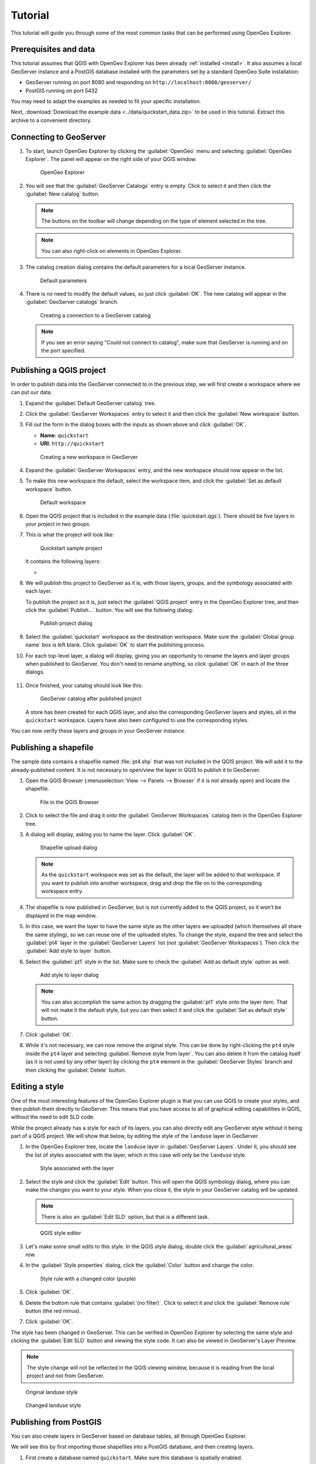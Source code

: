 .. _tutorial:

Tutorial
========

This tutorial will guide you through some of the most common tasks that can be performed using OpenGeo Explorer.

Prerequisites and data
----------------------

This tutorial assumes that QGIS with OpenGeo Explorer has been already :ref:`installed <install>`. It also assumes a local GeoServer instance and a PostGIS database installed with the parameters set by a standard OpenGeo Suite installation:

* GeoServer running on port 8080 and responding on ``http://localhost:8080/geoserver/``
* PostGIS running on port 5432

You may need to adapt the examples as needed to fit your specific installation.

Next, :download:`Download the example data <../data/quickstart_data.zip>` to be used in this tutorial. Extract this archive to a convenient directory.

Connecting to GeoServer
-----------------------

#. To start, launch OpenGeo Explorer by clicking the :guilabel:`OpenGeo` menu and selecting :guilabel:`OpenGeo Explorer`. The panel will appear on the right side of your QGIS window.

   .. figure:: img/explorer.png

      OpenGeo Explorer

#. You will see that the :guilabel:`GeoServer Catalogs` entry is empty. Click to select it and then click the :guilabel:`New catalog` button.

   .. note:: The buttons on the toolbar will change depending on the type of element selected in the tree.

   .. note:: You can also right-click on elements in OpenGeo Explorer.

#. The catalog creation dialog contains the default parameters for a local GeoServer instance.

   .. figure:: img/create_catalog.png

      Default parameters

#. There is no need to modify the default values, so just click :guilabel:`OK`. The new catalog will appear in the :guilabel:`GeoServer catalogs` branch.

   .. figure:: img/catalog_entry.png

      Creating a connection to a GeoServer catalog

   .. note:: If you see an error saying "Could not connect to catalog", make sure that GeoServer is running and on the port specified.

Publishing a QGIS project
-------------------------

In order to publish data into the GeoServer connected to in the previous step, we will first create a workspace where we can put our data.

#. Expand the :guilabel:`Default GeoServer catalog` tree.

#. Click the :guilabel:`GeoServer Workspaces` entry to select it and then click the :guilabel:`New workspace` button.

#. Fill out the form in the dialog boxes with the inputs as shown above and click :guilabel:`OK`.

   * **Name**: ``quickstart``
   * **URI**: ``http://quickstart``

   .. figure:: img/create_workspace.png

      Creating a new workspace in GeoServer

#. Expand the :guilabel:`GeoServer Workspaces` entry, and the new workspace should now appear in the list.

#. To make this new workspace the default, select the workspace item, and click the :guilabel:`Set as default workspace` button.

   .. figure:: img/default_workspace.png

      Default workspace

#. Open the QGIS project that is included in the example data (:file:`quickstart.qgs`). There should be five layers in your project in two groups.

#. This is what the project will look like:

   .. figure:: img/project.png

      Quickstart sample project

   It contains the following layers:

   * 

#. We will publish this project to GeoServer as it is, with those layers, groups, and the symbology associated with each layer.

   To publish the project as it is, just select the :guilabel:`QGIS project` entry in the OpenGeo Explorer tree, and then click the :guilabel:`Publish...` button. You will see the following dialog:

   .. figure:: img/publish_project.png

      Publish project dialog

#. Select the :guilabel:`quickstart` workspace as the destination workspace. Make sure the :guilabel:`Global group name` box is left blank. Click :guilabel:`OK` to start the publishing process.

#. For each top-level layer, a dialog will display, giving you an opportunity to rename the layers and layer groups when published to GeoServer. You don't need to rename anything, so click :guilabel:`OK` in each of the three dialogs.

   .. figure:: img/publish_dem.png

   .. figure:: img/publish_geology_landuse.png

   .. figure:: img/publish_elevation.png

#. Once finished, your catalog should look like this:

   .. figure:: img/catalog_after_publish.png

      GeoServer catalog after published project

   A store has been created for each QGIS layer, and also the corresponding GeoServer layers and styles, all in the ``quickstart`` workspace. Layers have also been configured to use the corresponding styles.

You can now verify these layers and groups in your GeoServer instance.

Publishing a shapefile
----------------------

The sample data contains a shapefile named :file:`pt4.shp` that was not included in the QGIS project. We will add it to the already-published content. It is not necessary to open/view the layer in QGIS to publish it to GeoServer.

#. Open the QGIS Browser (:menuselection:`View --> Panels --> Browser` if it is not already open) and locate the shapefile.

   .. figure:: img/file_in_browser.png

      File in the QGIS Browser

#. Click to select the file and drag it onto the :guilabel:`GeoServer Workspaces` catalog item in the OpenGeo Explorer tree.

#. A dialog will display, asking you to name the layer. Click :guilabel:`OK`.

   .. figure:: img/upload_rename.png

      Shapefile upload dialog

   .. note:: As the ``quickstart`` workspace was set as the default, the layer will be added to that workspace. If you want to publish into another workspace, drag and drop the file on to the corresponding workspace entry.

#. The shapefile is now published in GeoServer, but is not currently added to the QGIS project, so it won't be displayed in the map window.

#. In this case, we want the layer to have the same style as the other layers we uploaded (which themselves all share the same styling), so we can reuse one of the uploaded styles. To change the style, expand the tree and select the :guilabel:`pt4` layer in the :guilabel:`GeoServer Layers` list (*not* :guilabel:`GeoServer Workspaces`). Then click the :guilabel:`Add style to layer` button.

#. Select the :guilabel:`pt1` style in the list. Make sure to check the :guilabel:`Add as default style` option as well.

   .. figure:: img/add_style.png

      Add style to layer dialog

   .. note:: You can also accomplish the same action by dragging the :guilabel:`pt1` style onto the layer item. That will not make it the default style, but you can then select it and click the :guilabel:`Set as default style` button.

#. Click :guilabel:`OK`.

#. While it's not necessary, we can now remove the original style. This can be done by right-clicking the ``pt4`` style inside the ``pt4`` layer and selecting :guilabel:`Remove style from layer`. You can also delete it from the catalog itself (as it is not used by any other layer) by clicking the ``pt4`` element in the :guilabel:`GeoServer Styles` branch and then clicking the :guilabel:`Delete` button.

   .. figure:: img/new_default_style.png

Editing a style
---------------

One of the most interesting features of the OpenGeo Explorer plugin is that you can use QGIS to create your styles, and then publish them directly to GeoServer. This means that you have access to all of graphical editing capabilities in QGIS, without the need to edit SLD code.

While the project already has a style for each of its layers, you can also directly edit any GeoServer style without it being part of a QGIS project. We will show that below, by editing the style of the ``landuse`` layer in GeoServer.

#. In the OpenGeo Explorer tree, locate the ``landuse`` layer in :guilabel:`GeoServer Layers`. Under it, you should see the list of styles associated with the layer, which in this case will only be the ``landuse`` style.

   .. figure:: img/edit_style.png

      Style associated with the layer

#. Select the style and click the :guilabel:`Edit` button. This will open the QGIS symbology dialog, where you can make the changes you want to your style. When you close it, the style in your GeoServer catalog will be updated.

   .. note:: There is also an :guilabel:`Edit SLD` option, but that is a different task.

   .. figure:: img/layer_properties_style_edit.png

      QGIS style editor

#. Let's make some small edits to this style. In the QGIS style dialog, double click the :guilabel:`agricultural_areas` row.

#. In the :guilabel:`Style properties` dialog, click the :guilabel:`Color` button and change the color.

   .. figure:: img/rule_properties.png

      Style rule with a changed color (purple)

#. Click :guilabel:`OK`.

#. Delete the bottom rule that contains :guilabel:`(no filter)`. Click to select it and click the :guilabel:`Remove rule` button (the red minus).

#. Click :guilabel:`OK`.

The style has been changed in GeoServer. This can be verified in OpenGeo Explorer by selecting the same style and clicking the :guilabel:`Edit SLD` button and viewing the style code. It can also be viewed in GeoServer's Layer Preview.

.. note:: The style change will not be reflected in the QGIS viewing window, because it is reading from the local project and not from GeoServer.

.. figure:: img/landuse_before.png

   Original landuse style

.. figure:: img/landuse_after.png

   Changed landuse style

Publishing from PostGIS
-----------------------

You can also create layers in GeoServer based on database tables, all through OpenGeo Explorer.

We will see this by first importing those shapefiles into a PostGIS database, and then creating layers.

#. First create a database named ``quickstart``. Make sure this database is spatially enabled.

   .. note:: The details of this step are beyond the scope of this tutorial, as it must be done outside of QGIS using PostgreSQL command-line utilities like ``psql`` or the ``pgAdmin`` utility. An example using the command line would look like this:

      .. code-block:: console

         createdb -U postgres quickstart
         psql -U postgres -d quickstart -c "create extension postgis;"

#. Connect to the database using the OpenGeo Explorer by selecting :guilabel:`PostGIS connections` and then clicking the :guilabel:`New connection` button.

#. Leave all fields in the form as defaults. Add ``quickstart`` in the :guilabel:`Database` field.

   .. figure:: img/new_pg_connection.png

#. Set the parameters of the connection and click :guilabel:`OK`. The database should appear in the tree.

   .. figure:: img/pg_connection.png

#. Expand the tree and select the schema where you want to import your data (usually called ``public``).

#. Click the :guilabel:`Import files` button.

#. In the resulting dialog, click the button in the upper part of the dialog to select the files to import. Select the ``pt1.shp``, ``pt2.shp``, and ``pt3.shp`` files. Set the name of the Table to :guilabel:`elevation`, and check the :guilabel:`Add to table (do not overwrite)` box. This will cause all files to be imported to a *single* table named ``elevation`` and not as three separate tables. 

   .. figure:: img/import_to_postgis.png

#. Click :guilabel:`OK`.

The data will be imported. To create a GeoServer layer from that table, drag and drop the :guilabel:`elevation` entry onto :guilabel:`GeoServer Workspaces`, just like when importing the shapefile above.

.. figure:: img/pg_elevation.png

   Viewing the combined ``elevation`` table in QGIS.

Publishing a TIF file
---------------------

Raster layers are published in a similar way to vector layers. The example data includes a raster layer named :file:`dem.tif`` that can be uploaded to GeoServer in the two ways we've seen before:

* Drag file name from the QGIS Browser to :guilabel:`GeoServer Workspaces`.

* Add to the current project, then select the layer in the :guilabel:`QGIS Layers` list in OpenGeo Explorer and click :guilabel:`Publish`.

In either case, a new raster store will be created in the catalog, and the corresponding layer will be published.

.. note::

   This file was already part of the project that was uploaded, so if publishing again, you will need to rename the layer, or the existing layer will be overwritten.

   .. figure:: img/publish_tif_overwrite.png

      Overwriting a layer during publish

When publishing directly from the file, a default style will be used. Single-band layers will use a black-to-white color ramp, and all other layers are assumed to be 3-band RGB color images.

Caching
-------

Once data is in the GeoServer catalog, we can use OpenGeo Explorer to seed the tile cache of a particular layer.

#. In the :guilabel:`GeoWebCache Layers` entry, you will see a list of every cached layer in GeoServer:

   .. figure:: img/gwc.png

      Cached layers

#. Select the ``elevation_table`` layer (from PostGIS) and click the :guilabel:`Seed` button. You will see a dialog to define the seeding task to perform, along with all parameters, as shown in the figure below:

   .. figure:: img/seed_dialog.png

      Seed dialog

#. Click :guilabel:`OK` to start the seeding process. The description panel of the layer entry will change to reflect that a seeding operation has been launched.

   .. figure:: img/seed.png

#. The description is not updated automatically, but you can click the :guilabel:`Update` link to refresh the view or the :guilabel:`Kill` link to abort the seeding operation.
